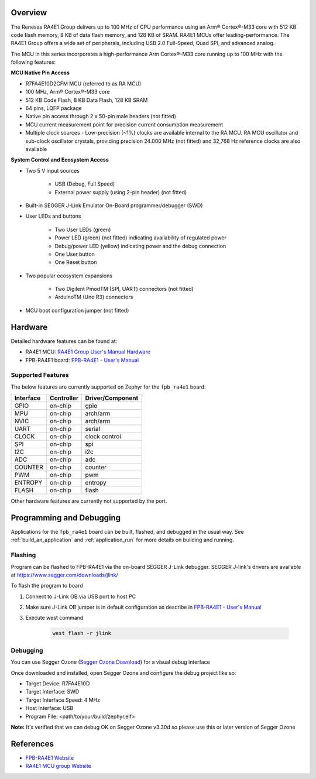 .. zephyr:board:: fpb_ra4e1

Overview
********

The Renesas RA4E1 Group delivers up to 100 MHz of CPU performance using an Arm® Cortex®-M33 core
with 512 KB code flash memory, 8 KB of data flash memory, and 128 KB of SRAM. RA4E1 MCUs
offer leading-performance. The RA4E1 Group offers a wide set of peripherals, including
USB 2.0 Full-Speed, Quad SPI, and advanced analog.

The MCU in this series incorporates a high-performance Arm Cortex®-M33 core running up to
100 MHz with the following features:

**MCU Native Pin Access**

- R7FA4E10D2CFM MCU (referred to as RA MCU)
- 100 MHz, Arm® Cortex®-M33 core
- 512 KB Code Flash, 8 KB Data Flash, 128 KB SRAM
- 64 pins, LQFP package
- Native pin access through 2 x 50-pin male headers (not fitted)
- MCU current measurement point for precision current consumption measurement
- Multiple clock sources - Low-precision (~1%) clocks are available internal to the RA MCU.
  RA MCU oscillator and sub-clock oscillator crystals, providing precision 24.000 MHz (not fitted)
  and 32,768 Hz reference clocks are also available

**System Control and Ecosystem Access**

- Two 5 V input sources

   - USB (Debug, Full Speed)
   - External power supply (using 2-pin header) (not fitted)

- Built-in SEGGER J-Link Emulator On-Board programmer/debugger (SWD)

- User LEDs and buttons

   - Two User LEDs (green)
   - Power LED (green) (not fitted) indicating availability of regulated power
   - Debug/power LED (yellow) indicating power and the debug connection
   -  One User button
   - One Reset button

- Two popular ecosystem expansions

   - Two Digilent PmodTM (SPI, UART) connectors (not fitted)
   - ArduinoTM (Uno R3) connectors

- MCU boot configuration jumper (not fitted)

Hardware
********

Detailed hardware features can be found at:

- RA4E1 MCU: `RA4E1 Group User's Manual Hardware`_
- FPB-RA4E1 board: `FPB-RA4E1 - User's Manual`_

Supported Features
==================

The below features are currently supported on Zephyr for the ``fpb_ra4e1`` board:

+-----------+------------+----------------------+
| Interface | Controller | Driver/Component     |
+===========+============+======================+
| GPIO      | on-chip    | gpio                 |
+-----------+------------+----------------------+
| MPU       | on-chip    | arch/arm             |
+-----------+------------+----------------------+
| NVIC      | on-chip    | arch/arm             |
+-----------+------------+----------------------+
| UART      | on-chip    | serial               |
+-----------+------------+----------------------+
| CLOCK     | on-chip    | clock control        |
+-----------+------------+----------------------+
| SPI       | on-chip    | spi                  |
+-----------+------------+----------------------+
| I2C       | on-chip    | i2c                  |
+-----------+------------+----------------------+
| ADC       | on-chip    | adc                  |
+-----------+------------+----------------------+
| COUNTER   | on-chip    | counter              |
+-----------+------------+----------------------+
| PWM       | on-chip    | pwm                  |
+-----------+------------+----------------------+
| ENTROPY   | on-chip    | entropy              |
+-----------+------------+----------------------+
| FLASH     | on-chip    | flash                |
+-----------+------------+----------------------+

Other hardware features are currently not supported by the port.

Programming and Debugging
*************************

Applications for the ``fpb_ra4e1`` board can be
built, flashed, and debugged in the usual way. See
:ref:`build_an_application` and :ref:`application_run` for more details on
building and running.

Flashing
========

Program can be flashed to FPB-RA4E1 via the on-board SEGGER J-Link debugger.
SEGGER J-link's drivers are available at https://www.segger.com/downloads/jlink/

To flash the program to board

1. Connect to J-Link OB via USB port to host PC

2. Make sure J-Link OB jumper is in default configuration as describe in `FPB-RA4E1 - User's Manual`_

3. Execute west command

	.. code-block:: console

		west flash -r jlink

Debugging
=========

You can use Segger Ozone (`Segger Ozone Download`_) for a visual debug interface

Once downloaded and installed, open Segger Ozone and configure the debug project
like so:

* Target Device: R7FA4E10D
* Target Interface: SWD
* Target Interface Speed: 4 MHz
* Host Interface: USB
* Program File: <path/to/your/build/zephyr.elf>

**Note:** It's verified that we can debug OK on Segger Ozone v3.30d so please use this or later
version of Segger Ozone

References
**********

- `FPB-RA4E1 Website`_
- `RA4E1 MCU group Website`_

.. _FPB-RA4E1 Website:
   https://www.renesas.com/en/products/microcontrollers-microprocessors/ra-cortex-m-mcus/fpb-ra4e1-fast-prototyping-board-ra4e1-mcu-group

.. _RA4E1 MCU group Website:
   https://www.renesas.com/en/products/microcontrollers-microprocessors/ra-cortex-m-mcus/ra4e1-100mhz-arm-cortex-m33-entry-line-balanced-low-power-consumption-optimized-feature-integration

.. _FPB-RA4E1 - User's Manual:
   https://www.renesas.com/en/document/mat/fpb-ra4e1-users-manual

.. _RA4E1 Group User's Manual Hardware:
   https://www.renesas.com/en/document/mah/ra4e1-group-users-manual-hardware

.. _Segger Ozone Download:
   https://www.segger.com/downloads/jlink#Ozone
